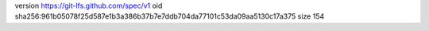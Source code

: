 version https://git-lfs.github.com/spec/v1
oid sha256:961b05078f25d587e1b3a386b37b7e7ddb704da77101c53da09aa5130c17a375
size 154
